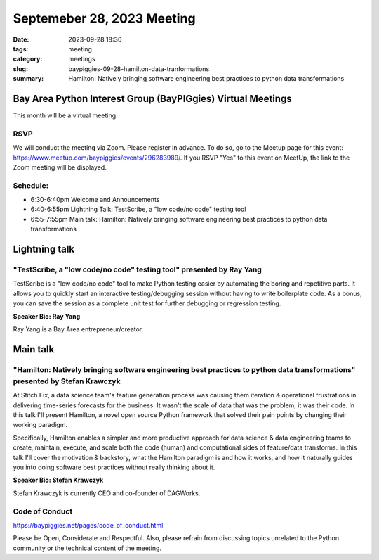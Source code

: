 Septemeber 28, 2023 Meeting 
####################################

:date: 2023-09-28 18:30
:tags: meeting
:category: meetings
:slug: baypiggies-09-28-hamilton-data-tranformations
:summary:  Hamilton: Natively bringing software engineering best practices to python data transformations


Bay Area Python Interest Group (BayPIGgies) Virtual Meetings
===============================================================
This month will be a virtual meeting.


RSVP
----
We will conduct the meeting via Zoom. Please register in advance. To do so, go to the Meetup page for this event:
https://www.meetup.com/baypiggies/events/296283989/. If you RSVP "Yes" to this event on MeetUp, the link to the Zoom meeting
will be displayed.


Schedule:
---------
* 6:30-6:40pm Welcome and Announcements
* 6:40-6:55pm Lightning Talk: TestScribe, a "low code/no code" testing tool
* 6:55-7:55pm Main talk: Hamilton: Natively bringing software engineering best practices to python data transformations

Lightning talk
==============

"TestScribe, a "low code/no code" testing tool" presented by Ray Yang
---------------------------------------------------------------------

TestScribe is a "low code/no code" tool to make Python testing easier by automating the boring and repetitive parts. It allows you to quickly start an interactive testing/debugging session without having to write boilerplate code. As a bonus, you can save the session as a complete unit test for further debugging or regression testing.

**Speaker Bio: Ray Yang**

Ray Yang is a Bay Area entrepreneur/creator.

Main talk
=========

"Hamilton: Natively bringing software engineering best practices to python data transformations" presented by Stefan Krawczyk
-----------------------------------------------------------------------------------------------------------------------------

At Stitch Fix, a data science team\'s feature generation process was causing them iteration & operational frustrations in delivering time-series forecasts for the business. It wasn\'t the scale of data that was the problem, it was their code. In this talk I\'ll present Hamilton, a novel open source Python framework that solved their pain points by changing their working paradigm.

Specifically, Hamilton enables a simpler and more productive approach for data science & data engineering teams to create, maintain, execute, and scale both the code (human) and computational sides of feature/data transforms. In this talk I\'ll cover the motivation & backstory, what the Hamilton paradigm is and how it works, and how it naturally guides you into doing software best practices without really thinking about it.


**Speaker Bio: Stefan Krawczyk**

Stefan Krawczyk is currently CEO and co-founder of DAGWorks.


Code of Conduct
---------------
https://baypiggies.net/pages/code_of_conduct.html

Please be Open, Considerate and Respectful. Also, please refrain from discussing topics unrelated to the Python 
community or the technical content of the meeting.
